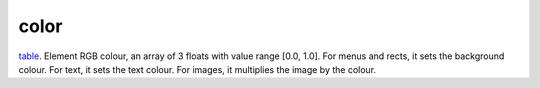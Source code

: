 color
====================================================================================================

`table`_. Element RGB colour, an array of 3 floats with value range [0.0, 1.0]. For menus and rects, it sets the background colour. For text, it sets the text colour. For images, it multiplies the image by the colour.

.. _`table`: ../../../lua/type/table.html
